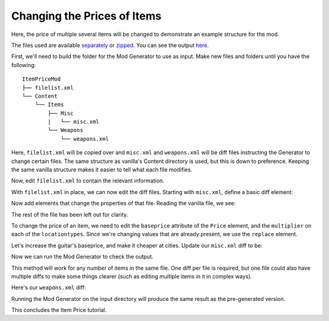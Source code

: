 Changing the Prices of Items
------------------------------

Here, the price of multiple several items will be changed to demonstrate an example structure for the mod.

The files used are available `separately <https://github.com/Jlobblet/Barotrauma-Mod-Generator-Docs/tree/master/docs/source/_code/tutorial/ItemPriceMod/ItemPriceMod>`_ or `zipped <https://github.com/Jlobblet/Barotrauma-Mod-Generator-Docs/blob/master/docs/source/_code/tutorial/ItemPriceMod/ItemPriceMod.zip>`_.
You can see the output `here <https://github.com/Jlobblet/Barotrauma-Mod-Generator-Docs/tree/master/docs/source/_code/tutorial/ItemPriceMod/ItemPriceMod_generated>`_.

First, we'll need to build the folder for the Mod Generator to use as input.
Make new files and folders until you have the following:

::

    ItemPriceMod
    ├── filelist.xml
    └── Content
        └── Items
            ├── Misc
            |   └── misc.xml
            └── Weapons
                └── weapons.xml

Here, ``filelist.xml`` will be copied over and ``misc.xml`` and ``weapons.xml`` will be diff files instructing the Generator to change certain files.
The same structure as vanilla's Content directory is used, but this is down to preference.
Keeping the same vanilla structure makes it easier to tell what each file modifies.

Now, edit ``filelist.xml`` to contain the relevant information.

.. literalinclude :: /_code/tutorial/ItemPriceMod/ItemPriceMod/filelist.xml
    :language: XML

With ``filelist.xml`` in place, we can now edit the diff files.
Starting with ``misc.xml``, define a basic diff element:

.. literalinclude :: /_code/tutorial/ItemPriceMod/ItemPriceMod_partial/Content/Items/Misc/.misc1.xml
    :language: XML

Now add elements that change the properties of that file.
Reading the vanilla file, we see:

.. literalinclude :: /_code/tutorial/ItemPriceMod/ItemPriceMod_partial/Content/Items/Misc/.vanillamisc.xml
    :language: XML

The rest of the file has been left out for clarity.

To change the price of an item, we need to edit the ``baseprice`` attribute of the ``Price`` element, and the ``multiplier`` on each of the ``locationtypes``.
Since we're changing values that are already present, we use the ``replace`` element.

Let's increase the guitar's baseprice, and make it cheaper at cities.
Update our ``misc.xml`` diff to be:

.. literalinclude :: /_code/tutorial/ItemPriceMod/ItemPriceMod/Content/Items/Misc/misc.xml
    :language: XML

Now we can run the Mod Generator to check the output.

.. literalinclude :: /_code/tutorial/ItemPriceMod/ItemPriceMod_generated/Content/Items/Misc/misc.xml
    :language: XML
    :emphasize-lines: 7,9

This method will work for any number of items in the same file.
One diff per file is required, but one file could also have multiple diffs to make some things clearer (such as editing multiple items in it in complex ways).

Here's our ``weapons.xml`` diff:

.. literalinclude :: /_code/tutorial/ItemPriceMod/ItemPriceMod/Content/Items/Weapons/weapons.xml
    :language: XML

Running the Mod Generator on the input directory will produce the same result as the pre-generated version.

This concludes the Item Price tutorial.
